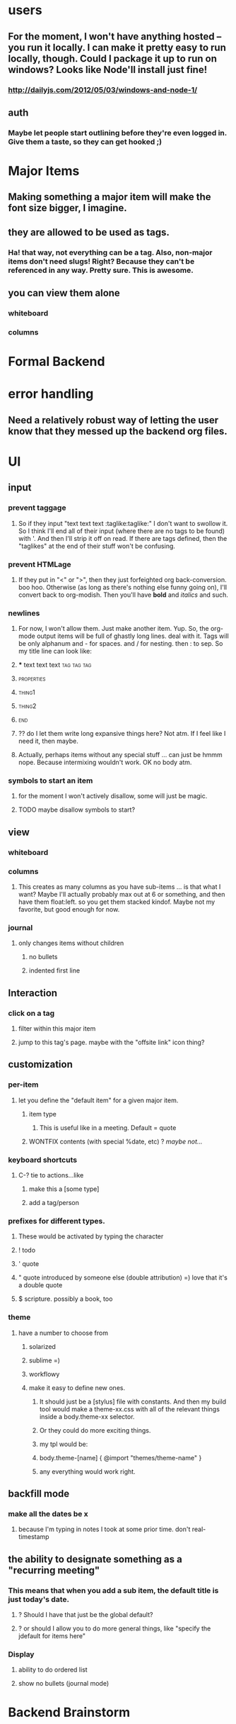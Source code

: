 
* users
** For the moment, I won't have anything hosted -- you run it locally. I can make it pretty easy to run locally, though. Could I package it up to run on windows? Looks like Node'll install just fine!
*** http://dailyjs.com/2012/05/03/windows-and-node-1/
** auth
*** Maybe let people start outlining before they're even logged in. Give them a taste, so they can get hooked ;)
* Major Items
** Making something a major item will make the font size bigger, I imagine.
** they are allowed to be used as tags.
*** Ha! that way, not everything can be a tag. Also, non-major items don't need slugs! Right? Because they can't be referenced in any way. Pretty sure. This is *awesome*.
** you can view them alone
*** whiteboard
*** columns
* Formal Backend
:PROPERTIES:
:type: major
:id: 1
:slug: formal-backend
:END:
* error handling
** Need a relatively robust way of letting the user know that they messed up the backend org files.
* UI
** input
*** prevent taggage
**** So if they input "text text text :taglike:taglike:" I don't want to swollow it. So I think I'll end all of their input (where there are no tags to be found) with '. And then I'll strip it off on read. If there are tags defined, then the "taglikes" at the end of their stuff won't be confusing.
*** prevent HTMLage
**** If they put in "<" or ">", then they just forfeighted org back-conversion. boo hoo. Otherwise (as long as there's nothing else funny going on), I'll convert back to org-modish. Then you'll have *bold* and /italics/ and such. 
*** newlines
**** For now, I won't allow them. Just make another item. Yup. So, the org-mode output items will be full of ghastly long lines. deal with it. Tags will be only alphanum and - for spaces. and / for nesting. then : to sep. So my title line can look like:

**** *** text text text :tag:tag:tag:
**** :properties:
**** :thing1:
**** :thing2:
**** :end:
**** ?? do I let them write long expansive things here? Not atm. If I feel like I need it, then maybe.
**** Actually, perhaps items without any special stuff ... can just be hmmm nope. Because intermixing wouldn't work. OK no body atm.
*** symbols to start an item
**** for the moment I won't actively disallow, some will just be magic. 
**** TODO maybe disallow symbols to start?
** view
*** whiteboard
*** columns
**** This creates as many columns as you have sub-items ... is that what I want? Maybe I'll actually probably max out at 6 or something, and then have them float:left. so you get them stacked kindof. Maybe not my favorite, but good enough for now.
*** journal
**** only changes items without children
***** no bullets
***** indented first line
** Interaction
*** click on a tag
**** filter within this major item
**** jump to this tag's page. maybe with the "offsite link" icon thing?
** customization
*** per-item
**** let you define the "default item" for a given major item.
***** item type
****** This is useful like in a meeting. Default = quote
***** WONTFIX contents (with special %date, etc) ? /maybe not.../
*** keyboard shortcuts
**** C-? tie to actions...like
***** make this a [some type]
***** add a tag/person
*** prefixes for different types.
**** These would be activated by typing the character
**** ! todo
**** ' quote
**** " quote introduced by someone else (double attribution) =) love that it's a double quote
**** $ scripture. possibly a book, too
*** theme
**** have a number to choose from
***** solarized
***** sublime =)
***** workflowy
***** make it easy to define new ones.
****** It should just be a [stylus] file with constants. And then my build tool would make a theme-xx.css with all of the relevant things inside a body.theme-xx selector.
****** Or they could do more exciting things. 
****** my tpl would be:
****** body.theme-[name] { @import "themes/theme-name" }
****** any everything would work right.

** backfill mode
*** make all the dates be x
**** because I'm typing in notes I took at some prior time. don't real-timestamp
** the ability to designate something as a "recurring meeting"
*** This means that when you add a sub item, the default title is just today's date.
**** ? Should I have that just be the global default?
**** ? or should I allow you to do more general things, like "specify the jdefault for items here"
*** Display
**** ability to do ordered list
**** show no bullets (journal mode)
* Backend Brainstorm
:PROPERTIES:
:type: major
:id: 2
:slug: backend-brainstorm
:END:
* Tags
** WONTFIX Local Tags
*** You can declare a tag to be local by starting with '-'. Or maybe not. no, make this pretty low priority. Still need to think about that.
*** Initial idea was to construct a matching hiierarchy in the tags folder, using the slugs of all the parent items of where you are right now ... but that feels too messy.
*** Ok, so here's a better idea
**** Have the ability to mark an item as a "major" item, which means it can own its own tags. Local tags for this item that are created will be dropped into a special #tags item at the start of the list. ? And then "-tagname" will look up the tree for the first "major" item, and then "--tagname" will look up for the second one 
*** Except I don't think we even need that.
**** b/c when you're viewing a tag, you can totally view items in hierarchical order ... right?
** Tag View
*** regardless, you will be able to expand an item with children.
*** flat: just give me all items with that tag
**** In this mode, you'll still be able to mouseover an item and see it's lineage in a popover or something. And you'll be able to select it, I imagine. Select in a split pane? I totally need split panes.
*** nested: give me all items with that tag and their parents in a tree view
**** This way you can look at items in some context
*** nested-major
**** So again with the idea of a "major" item. A header, if you will. Then you see everything flattened only to within the hierarchy of major items. I feel like that would be cool.
* Scriptures
** Because I like them. I like them a lot. So "`ref`s" will be linked to lds.org. Mouseover will popover the text. "`ref`<s" is expanded to the scipture. And it will be contained in something like a "<span class='srcipture'>" tag.
* Links
** custom "directives"? alles in markdown, I think is best. or maybe rst. Looks like markdown doesn't support custom directives
*** ex: add "scripture" directive, which ... mmm maybe that would be too complex for a non-programmer. b/c it needs to know about all the types of books, parse the thing, and then gen the link on the fly.
** People
*** People are also major, but they're only allowed in /people toplevel major, and when they're used as tags...we know they're people. For all org-mode knows, though, they're just tags. :people/jared-forsyth:
*** For display, we change things up.
*** keep track of people.
**** they're like tags, but handled separately. They do all get their own auto-linked entry in people/. You can move this around, though (but not outside of people) But you can make categories of people. and these categories are legal "people" too. So you really have sub-people. But we'll just smile and nod.
*** Info about a person
**** If it doesn't belong in a meeting or elsewhere in notes, then you can just add it as a note to the person. But otherwise, just @person them (or similar).
**** [#C] !! Be able to define "primary" and "secondary" tags & people.
**** As in, this note is mainly about this person, but it @mentions this other person...

